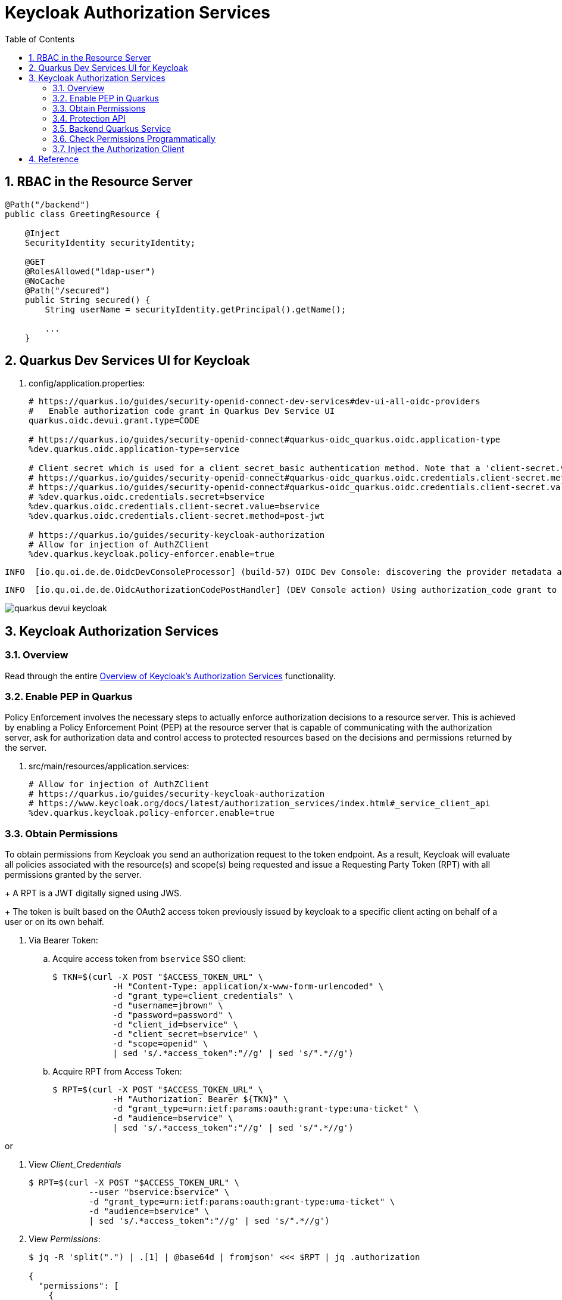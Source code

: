 :scrollbar:
:data-uri:
:toc2:
:linkattrs:

= Keycloak Authorization Services

:numbered:

== RBAC in the Resource Server

-----
@Path("/backend")
public class GreetingResource {

    @Inject
    SecurityIdentity securityIdentity;

    @GET
    @RolesAllowed("ldap-user")
    @NoCache
    @Path("/secured")
    public String secured() {
        String userName = securityIdentity.getPrincipal().getName();

        ...
    }
-----


== Quarkus Dev Services UI for Keycloak

. config/application.properties:
+
-----
# https://quarkus.io/guides/security-openid-connect-dev-services#dev-ui-all-oidc-providers
#   Enable authorization code grant in Quarkus Dev Service UI
quarkus.oidc.devui.grant.type=CODE

# https://quarkus.io/guides/security-openid-connect#quarkus-oidc_quarkus.oidc.application-type
%dev.quarkus.oidc.application-type=service

# Client secret which is used for a client_secret_basic authentication method. Note that a 'client-secret.value' can be used instead but both properties are mutually exclusive.
# https://quarkus.io/guides/security-openid-connect#quarkus-oidc_quarkus.oidc.credentials.client-secret.method   ?????
# https://quarkus.io/guides/security-openid-connect#quarkus-oidc_quarkus.oidc.credentials.client-secret.value    ?????
# %dev.quarkus.oidc.credentials.secret=bservice
%dev.quarkus.oidc.credentials.client-secret.value=bservice
%dev.quarkus.oidc.credentials.client-secret.method=post-jwt

# https://quarkus.io/guides/security-keycloak-authorization
# Allow for injection of AuthZClient
%dev.quarkus.keycloak.policy-enforcer.enable=true
-----

-----
INFO  [io.qu.oi.de.de.OidcDevConsoleProcessor] (build-57) OIDC Dev Console: discovering the provider metadata at http://sso.local:4080/realms/kc-demo/.well-known/openid-configuration
-----

-----
INFO  [io.qu.oi.de.de.OidcAuthorizationCodePostHandler] (DEV Console action) Using authorization_code grant to get a token from 'http://sso.local:4080/realms/kc-demo/protocol/openid-connect/token' with client id 'bservice'
-----

image::images/quarkus_devui_keycloak.png[]


== Keycloak Authorization Services

=== Overview

Read through the entire link:https://www.keycloak.org/docs/latest/authorization_services/index.html#_service_client_api[Overview of Keycloak's Authorization Services] functionality.

=== Enable PEP in Quarkus
Policy Enforcement involves the necessary steps to actually enforce authorization decisions to a resource server. 
This is achieved by enabling a Policy Enforcement Point (PEP) at the resource server that is capable of communicating with the authorization server, ask for authorization data and control access to protected resources based on the decisions and permissions returned by the server.

. src/main/resources/application.services:
+
-----
# Allow for injection of AuthZClient
# https://quarkus.io/guides/security-keycloak-authorization
# https://www.keycloak.org/docs/latest/authorization_services/index.html#_service_client_api
%dev.quarkus.keycloak.policy-enforcer.enable=true
-----

=== Obtain Permissions
To obtain permissions from Keycloak you send an authorization request to the token endpoint. 
As a result, Keycloak will evaluate all policies associated with the resource(s) and scope(s) being requested and issue a Requesting Party Token (RPT) with all permissions granted by the server.
+
A RPT is a JWT digitally signed using JWS.
+
The token is built based on the OAuth2 access token previously issued by keycloak to a specific client acting on behalf of a user or on its own behalf.

. Via Bearer Token:

.. Acquire access token from `bservice` SSO client:
+
-----
$ TKN=$(curl -X POST "$ACCESS_TOKEN_URL" \
            -H "Content-Type: application/x-www-form-urlencoded" \
            -d "grant_type=client_credentials" \
            -d "username=jbrown" \
            -d "password=password" \
            -d "client_id=bservice" \
            -d "client_secret=bservice" \
            -d "scope=openid" \
            | sed 's/.*access_token":"//g' | sed 's/".*//g')
-----

.. Acquire RPT from Access Token:
+
-----
$ RPT=$(curl -X POST "$ACCESS_TOKEN_URL" \
            -H "Authorization: Bearer ${TKN}" \
            -d "grant_type=urn:ietf:params:oauth:grant-type:uma-ticket" \
            -d "audience=bservice" \
            | sed 's/.*access_token":"//g' | sed 's/".*//g')
            
-----

or

. View _Client_Credentials_
+
-----
$ RPT=$(curl -X POST "$ACCESS_TOKEN_URL" \
            --user "bservice:bservice" \
            -d "grant_type=urn:ietf:params:oauth:grant-type:uma-ticket" \
            -d "audience=bservice" \
            | sed 's/.*access_token":"//g' | sed 's/".*//g')
            
-----

. View _Permissions_:
+
-----
$ jq -R 'split(".") | .[1] | @base64d | fromjson' <<< $RPT | jq .authorization

{
  "permissions": [
    {
      "rsid": "2bdb4e54-5087-418a-b43d-79026ff640ff",
      "rsname": "Default Resource"
    }
  ]
}
-----

=== Protection API

https://www.keycloak.org/docs/latest/authorization_services/index.html#_service_protection_api

. Acquire PAT from `bservice` SSO client:
+
-----
$ TKN=$(curl -X POST "$ACCESS_TOKEN_URL" \
            -H "Content-Type: application/x-www-form-urlencoded" \
            -d "grant_type=client_credentials" \
            -d "client_id=bservice" \
            -d "client_secret=bservice" \
            -d "scope=openid email" \
            | sed 's/.*access_token":"//g' | sed 's/".*//g')
-----
+
A Protection API Token (PAT) is a special OAuth2 access token with a scope defined as _uma_protection_. 
+
When you create a resource server, Keycloak automatically creates a role, uma_protection, for the corresponding client application and associates it with the client’s service account.
+
Seems like it adds a realm role, uma_authorization.
+
In addition:

.. The scope is only:  email profile
.. _resource_access_ is follows:
+
-----
$ jq -R 'split(".") | .[1] | @base64d | fromjson' <<< $TKN | jq .resource_access
{
  "bservice": {
    "roles": [
      "uma_protection"
    ]
  },
  "account": {
    "roles": [
      "manage-account",
      "manage-account-links",
      "view-profile"
    ]
  }
}
-----

=== Backend Quarkus Service

. Invoke secured endpoint:
+
-----
$ curl -v -H "Authorization: Bearer $TKN" \
    -H "Accept: text/plain" \
    -X GET localhost:8080/backend/secured
-----


. Exception thrown in Quarkus app:
+
-----
Caused by: org.keycloak.authorization.client.util.HttpResponseException: Unexpected response from server: 401 / Unauthorized / Response from server: {"error":"unauthorized_client","error_description":"Invalid client secret"}
	at org.keycloak.authorization.client.util.HttpMethod.execute(HttpMethod.java:95)
	at org.keycloak.authorization.client.util.HttpMethodResponse$2.execute(HttpMethodResponse.java:50)
	at org.keycloak.authorization.client.util.TokenCallable.clientCredentialsGrant(TokenCallable.java:123)
	at org.keycloak.authorization.client.util.TokenCallable.obtainTokens(TokenCallable.java:154)
	at org.keycloak.authorization.client.util.TokenCallable.call(TokenCallable.java:64)
	at org.keycloak.authorization.client.resource.ProtectedResource.createFindRequest(ProtectedResource.java:296)
-----

. Wireshark
+
-----
POST /realms/kc-demo/protocol/openid-connect/token HTTP/1.1
Authorization: Basic YnNlcnZpY2U6YnNlcnZpY2U
Content-Length: 29
Content-Type: application/x-www-form-urlencoded; charset=UTF-8
Host: sso.local:4080
Connection: Keep-Alive
User-Agent: Apache-HttpClient/4.5.13 (Java/11.0.13)
Accept-Encoding: gzip,deflate
grant_type=client_credentials

HTTP/1.1 401 Unauthorized
Referrer-Policy: no-referrer
X-Frame-Options: SAMEORIGIN
Strict-Transport-Security: max-age=31536000; includeSubDomains
Cache-Control: no-store
X-Content-Type-Options: nosniff
Pragma: no-cache
X-XSS-Protection: 1; mode=block
Content-Type: application/json
content-length: 75

{"error":"unauthorized_client","error_description":"Invalid client secret"}
-----

=== Check Permissions Programmatically

https://quarkus.io/guides/security-keycloak-authorization#checking-permissions-programmatically

=== Inject the Authorization Client

https://quarkus.io/guides/security-keycloak-authorization#injecting-the-authorization-client

== Reference

. link:https://quarkus.io/guides/#security[Quarkus: Security Guides]
. link:https://quarkus.io/guides/security-openid-connect#configuring-the-application[Quarkus: OIDC configuration properties]
. link:https://quarkus.io/guides/security-openid-connect-dev-services#dev-ui-all-oidc-providers[Quarkus: Dev Services & UI for OIDC]
. link:https://quarkus.io/guides/security-keycloak-authorization[Quarkus: Using OIDC & Keycloak to Centralize Authorization]
